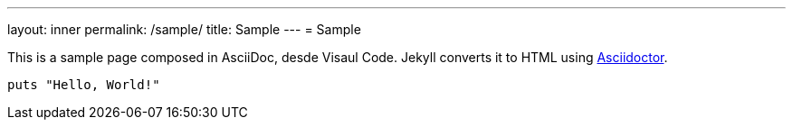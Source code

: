 ---
layout: inner
permalink: /sample/
title: Sample
---
= Sample

This is a sample page composed in AsciiDoc, desde Visaul Code.
Jekyll converts it to HTML using http://asciidoctor.org[Asciidoctor].

[source,ruby]
----
puts "Hello, World!"
----
